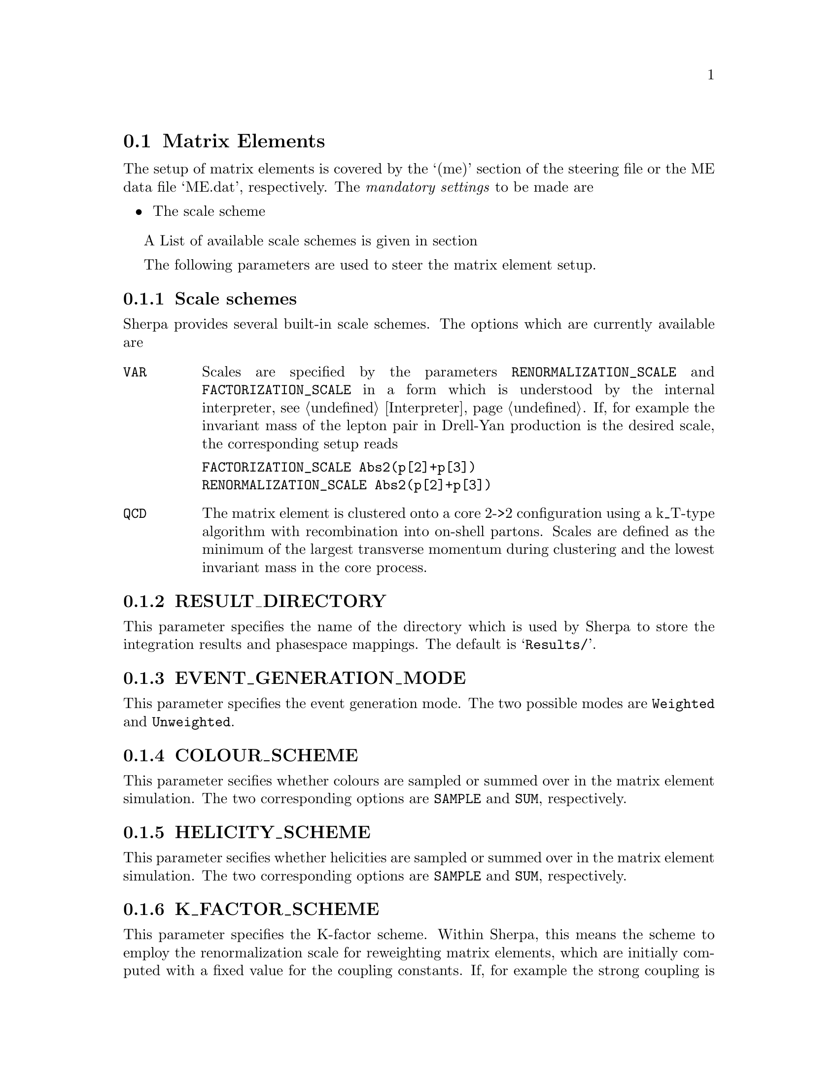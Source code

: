 @node Matrix Elements
@section Matrix Elements

The setup of matrix elements is covered by the `(me)' section of
the steering file or the ME data file `ME.dat', respectively.
The @emph{mandatory settings} to be made are

@itemize
@item The scale scheme
@end itemize

A List of available scale schemes is given in section

@menu
* Scale schemes::  List of available scale schemes.
@end menu

The following parameters are used to steer the matrix element setup.

@menu
* RESULT_DIRECTORY::        The directory to store integration results.
* EVENT_GENERATION_MODE::   The event generation mode.
* COLOUR_SCHEME::           The colour handling scheme.
* HELICITY_SCHEME::         The helicity handling scheme.
* K_FACTOR_SCHEME::         The K-factor scheme.
* SCALE_SCHEME::            The scale scheme. 
* FACTORIZATION_SCALE::     The factorization scale.
* RENORMALIZATION_SCALE::   The renormalization scale.
@end menu


@node Scale schemes
@subsection Scale schemes
Sherpa provides several built-in scale schemes.
The options which are currently available are

@table @option
@item VAR
Scales are specified by the parameters @option{RENORMALIZATION_SCALE}
and @option{FACTORIZATION_SCALE} in a form which is understood by the
internal interpreter, see @ref{Interpreter}. If, for example the invariant 
mass of the lepton pair in Drell-Yan production is the desired scale,
the corresponding setup reads

@verbatim
FACTORIZATION_SCALE Abs2(p[2]+p[3])
RENORMALIZATION_SCALE Abs2(p[2]+p[3])
@end verbatim

@item QCD
The matrix element is clustered onto a core 2->2 configuration using a
k_T-type algorithm with recombination into on-shell partons.
Scales are defined as the minimum of the largest transverse momentum
during clustering and the lowest invariant mass in the core process.
@end table


@node RESULT_DIRECTORY
@subsection RESULT_DIRECTORY
@cindex RESULT_DIRECTORY
This parameter specifies the name of the directory
which is used by Sherpa to store the integration results
and phasespace mappings. The default is @samp{Results/}.


@node EVENT_GENERATION_MODE
@subsection EVENT_GENERATION_MODE
@cindex EVENT_GENERATION_MODE
This parameter specifies the event generation mode.
The two possible modes are @option{Weighted} and
@option{Unweighted}.


@node COLOUR_SCHEME
@subsection COLOUR_SCHEME
@cindex COLOUR_SCHEME
This parameter secifies whether colours are sampled
or summed over in the matrix element simulation.
The two corresponding options are @option{SAMPLE}
and @option{SUM}, respectively.


@node HELICITY_SCHEME
@subsection HELICITY_SCHEME
@cindex HELICITY_SCHEME
This parameter secifies whether helicities are sampled
or summed over in the matrix element simulation.
The two corresponding options are @option{SAMPLE}
and @option{SUM}, respectively.


@node K_FACTOR_SCHEME
@subsection K_FACTOR_SCHEME
@cindex K_FACTOR_SCHEME
This parameter specifies the K-factor scheme.
Within Sherpa, this means the scheme to employ
the renormalization scale for reweighting matrix elements,
which are initially computed with a fixed value 
for the coupling constants. If, for example 
the strong coupling is to be evaluated at the
renormalization scale set by the specified scale setter 
@ref{Scale schemes}, the corresponding value
is @option{QCD}. The available options are

@table @option
@item NO   
No reweighting
@item QCD  
reweighting of QCD couplings only
@end table

It is possible to implement a dedicated K-factor
scheme within Sherpa. For advice on this topic
please contact the authors, @ref{Authors}.


@node SCALE_SCHEME
@subsection SCALE_SCHEME
@cindex SCALE_SCHEME
This parameter specifies the scale scheme.
Within Sherpa, this means the scheme to compute
the renormalization and factorization scales.
For a list of available scale schemes, see
@ref{Scale schemes}.

It is possible to implement a dedicated scale
scheme within Sherpa. For advice on this topic
please contact the authors, @ref{Authors}.


@node FACTORIZATION_SCALE
@subsection FACTORIZATION_SCALE
@cindex FACTORIZATION_SCALE
This parameter sepecifies how to potentially modify 
the factorization scale computed by the scale scheme
@ref{Scale schemes}. The syntax must be in a form
which is understood by the internal interpreter
@ref{Interpreter}. Examples are

@itemize
@item FACTORIZATION_SCALE 2*MU_F
@item FACTORIZATION_SCALE MU_F/2
@end itemize


@node RENORMALIZATION_SCALE
@subsection RENORMALIZATION_SCALE
@cindex RENORMALIZATION_SCALE
This parameter sepecifies how to potentially modify 
the renormalization scale computed by the scale scheme
@ref{Scale schemes}. The syntax must be in a form 
which is understood by the internal interpreter
@ref{Interpreter}. Examples are

@itemize
@item RENORMALIZATION_SCALE 2*MU_F
@item RENORMALIZATION_SCALE MU_F/2
@end itemize

